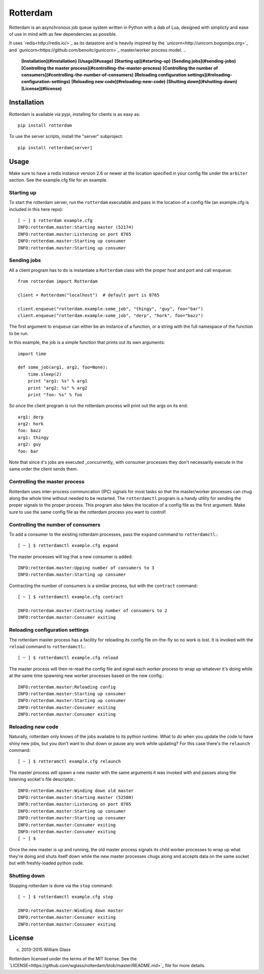 Rotterdam
=========

.. image::
    https://travis-ci.org/wglass/rotterdam.svg?branch=master
    :alt: Build Status
    :target: https://travis-ci.org/wglass/rotterdam
.. image::
    https://codeclimate.com/github/wglass/rotterdam/badges/gpa.svg
    :alt: Code Climate
    :target: https://codeclimate.com/github/wglass/rotterdam

Rotterdam is an asynchronous job queue system written in Python with a dab
of Lua, designed with simplicty and ease of use in mind with as few
dependencies as possible.


It uses `redis<http://redis.io/>`_ as its datastore and is heavily inspired by
the `unicorn<http://unicorn.bogomips.org>`_ and
`gunicorn<https://github.com/benoitc/gunicorn>`_ master/worker process model.
..

      **[Installation](#installation)**
      **[Usage](#usage)**
      **[Starting up](#starting-up)**
      **[Sending jobs](#sending-jobs)**
      **[Controlling the master process](#controlling-the-master-process)**
      **[Controlling the number of consumers](#controlling-the-number-of-consumers)**
      **[Reloading configuration settings](#reloading-configuration-settings)**
      **[Reloading new code](#reloading-new-code)**
      **[Shutting down](#shutting-down)**
      **[License](#license)**


Installation
------------

Rotterdam is available via pypi, installing for clients is as easy as::

    pip install rotterdam

To use the server scripts, install the "server" subproject::

    pip install rotterdam[server]

Usage
-----

Make sure to have a redis instance version 2.6 or newer at the location
specified in your config file under the ``arbiter`` section.  See the
example.cfg file for an example.

Starting up
~~~~~~~~~~~
To start the rotterdam server, run the ``rotterdam`` executable and pass in
the location of a config file (an example.cfg is included in this here repo)::

    [ ~ ] $ rotterdam example.cfg
    INFO:rotterdam.master:Starting master (52174)
    INFO:rotterdam.master:Listening on port 8765
    INFO:rotterdam.master:Starting up consumer
    INFO:rotterdam.master:Starting up consumer

Sending jobs
~~~~~~~~~~~~
All a client program has to do is instantiate a ``Rotterdam`` class with the
proper host and port and call ``enqueue``::

    from rotterdam import Rotterdam

    client = Rotterdam("localhost")  # default port is 8765

    client.enqueue("rotterdam.example:some_job", "thingy", "guy", foo="bar")
    client.enqueue("rotterdam.example:some_job", "derp", "hork", foo="bazz")

The first argument to ``enqueue`` can either be an instance of a function, or a
string with the full namespace of the function to be run.

In this example, the job is a simple function that prints out its own
arguments::

    import time

    def some_job(arg1, arg2, foo=None):
        time.sleep(2)
        print "arg1: %s" % arg1
        print "arg2: %s" % arg2
        print "foo: %s" % foo

So once the client program is run the rotterdam process will print out the args
on its end::

    arg1: derp
    arg2: hork
    foo: bazz
    arg1: thingy
    arg2: guy
    foo: bar

Note that since it's jobs are executed _concurrently_ with consumer processes
they don't necessarily execute in the same order the client sends them.

Controlling the master process
~~~~~~~~~~~~~~~~~~~~~~~~~~~~~~
Rotterdam uses inter-process communcation (IPC) signals for most tasks so that
the master/worker processes can chug along the whole time without needed to
be restarted.  The ``rotterdamctl`` program is a handy utility for sending
the proper signals to the proper process.  This program also takes the location
of a config file as the first argument.  Make sure to use the same config file
as the rotterdam process you want to control!

Controlling the number of consumers
~~~~~~~~~~~~~~~~~~~~~~~~~~~~~~~~~~~
To add a consumer to the existing rotterdam processes, pass the ``expand``
command to ``rotterdamctl``.::

    [ ~ ] $ rotterdamctl example.cfg expand

The master processes will log that a new consumer is added::

    INFO:rotterdam.master:Upping number of consumers to 3
    INFO:rotterdam.master:Starting up consumer

Contracting the number of consumers is a similiar process, but with the
``contract`` command::

    [ ~ ] $ rotterdamctl example.cfg contract

    INFO:rotterdam.master:Contracting number of consumers to 2
    INFO:rotterdam.master:Consumer exiting


Reloading configuration settings
~~~~~~~~~~~~~~~~~~~~~~~~~~~~~~~~
The rotterdam master process has a facility for reloading its config file
on-the-fly so no work is lost. It is invoked with the ``reload`` command to
``rotterdamctl``.::

    [ ~ ] $ rotterdamctl example.cfg reload

The master process will then re-read the config file and signal each worker
process to wrap up whatever it's doing while at the same time spawning new
worker processes based on the new config.::

    INFO:rotterdam.master:Reloading config
    INFO:rotterdam.master:Starting up consumer
    INFO:rotterdam.master:Starting up consumer
    INFO:rotterdam.master:Consumer exiting
    INFO:rotterdam.master:Consumer exiting


Reloading new code
~~~~~~~~~~~~~~~~~~
Naturally, rotterdam only knows of the jobs available to its python runtime.
What to do when you update the code to have shiny new jobs, but you don't want
to shut down or pause any work while updating?  For this case there's the
``relaunch`` command::

    [ ~ ] $ rotteramctl example.cfg relaunch

The master process will spawn a new master with the same arguments it was invoked
with and passes along the listening socket's file descriptor.::

    INFO:rotterdam.master:Winding down old master
    INFO:rotterdam.master:Starting master (52580)
    INFO:rotterdam.master:Listening on port 8765
    INFO:rotterdam.master:Starting up consumer
    INFO:rotterdam.master:Starting up consumer
    INFO:rotterdam.master:Consumer exiting
    INFO:rotterdam.master:Consumer exiting
    [ ~ ] $

Once the new master is up and running, the old master process signals its child
worker processes to wrap up what they're doing and shuts itself down while the
new master processes chugs along and accepts data on the same socket but with
freshly-loaded python code.

Shutting down
~~~~~~~~~~~~~
Stopping rotterdam is done via the ``stop`` command::

    [ ~ ] $ rotterdamctl example.cfg stop

    INFO:rotterdam.master:Winding down master
    INFO:rotterdam.master:Consumer exiting
    INFO:rotterdam.master:Consumer exiting

License
-------

(c) 2013-2015 William Glass

Rotterdam licensed under the terms of the MIT license.  See the
`LICENSE<https://github.com/wglass/rotterdam/blob/master/README.md>`_ file for
more details.
